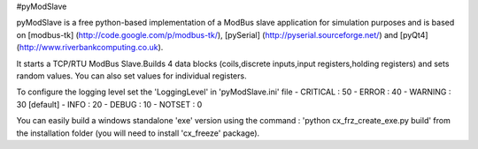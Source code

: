 #pyModSlave

pyModSlave is a free python-based implementation of a ModBus slave application for simulation purposes and is based on [modbus-tk] (http://code.google.com/p/modbus-tk/), [pySerial] (http://pyserial.sourceforge.net/) and [pyQt4] (http://www.riverbankcomputing.co.uk).

It starts a TCP/RTU ModBus Slave.Builds 4 data blocks (coils,discrete inputs,input registers,holding registers) and sets random values. You can also set values for individual registers.

To configure the logging level set the 'LoggingLevel' in 'pyModSlave.ini' file
- CRITICAL : 50
- ERROR : 40
- WARNING : 30 [default]
- INFO : 20
- DEBUG : 10
- NOTSET : 0

You can easily build a windows standalone 'exe' version using the command : 'python cx_frz_create_exe.py build' from the installation folder (you will need to install 'cx_freeze' package). 



